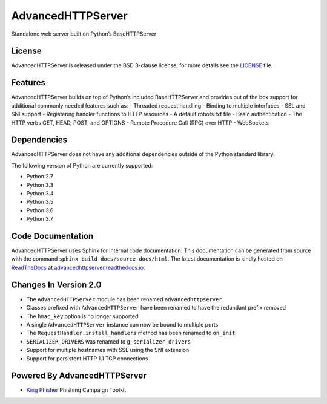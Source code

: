 AdvancedHTTPServer
==================

Standalone web server built on Python’s BaseHTTPServer

|Build Status| |Documentation Status| |Github Issues| |PyPi Release|

License
-------

AdvancedHTTPServer is released under the BSD 3-clause license, for more
details see the
`LICENSE <https://github.com/zeroSteiner/AdvancedHTTPServer/blob/master/LICENSE>`__
file.

Features
--------

AdvancedHTTPServer builds on top of Python’s included BaseHTTPServer and
provides out of the box support for additional commonly needed features
such as: - Threaded request handling - Binding to multiple interfaces -
SSL and SNI support - Registering handler functions to HTTP resources -
A default robots.txt file - Basic authentication - The HTTP verbs GET,
HEAD, POST, and OPTIONS - Remote Procedure Call (RPC) over HTTP -
WebSockets

Dependencies
------------

AdvancedHTTPServer does not have any additional dependencies outside of
the Python standard library.

The following version of Python are currently supported:

- Python 2.7
- Python 3.3
- Python 3.4
- Python 3.5
- Python 3.6
- Python 3.7

Code Documentation
------------------

AdvancedHTTPServer uses Sphinx for internal code documentation. This
documentation can be generated from source with the command
``sphinx-build docs/source docs/html``. The latest documentation is
kindly hosted on `ReadTheDocs <https://readthedocs.org/>`__ at
`advancedhttpserver.readthedocs.io <https://advancedhttpserver.readthedocs.io/en/latest/>`__.

Changes In Version 2.0
----------------------

-  The ``AdvancedHTTPServer`` module has been renamed
   ``advancedhttpserver``
-  Classes prefixed with ``AdvancedHTTPServer`` have been renamed to
   have the redundant prefix removed
-  The ``hmac_key`` option is no longer supported
-  A single ``AdvancedHTTPServer`` instance can now be bound to multiple
   ports
-  The ``RequestHandler.install_handlers`` method has been renamed to
   ``on_init``
-  ``SERIALIZER_DRIVERS`` was renamed to ``g_serializer_drivers``
-  Support for multiple hostnames with SSL using the SNI extension
-  Support for persistent HTTP 1.1 TCP connections

Powered By AdvancedHTTPServer
-----------------------------

-  `King Phisher <https://github.com/securestate/king-phisher>`__
   Phishing Campaign Toolkit

.. |Build Status| image:: http://img.shields.io/travis/zeroSteiner/AdvancedHTTPServer.svg?style=flat-square
   :target: https://travis-ci.org/zeroSteiner/AdvancedHTTPServer
.. |Documentation Status| image:: https://readthedocs.org/projects/advancedhttpserver/badge/?version=latest&style=flat-square
   :target: http://advancedhttpserver.readthedocs.org/en/latest
.. |Github Issues| image:: http://img.shields.io/github/issues/zerosteiner/AdvancedHTTPServer.svg?style=flat-square
   :target: https://github.com/zerosteiner/AdvancedHTTPServer/issues
.. |PyPi Release| image:: https://img.shields.io/pypi/v/AdvancedHTTPServer.svg?style=flat-square
   :target: https://pypi.python.org/pypi/AdvancedHTTPServer
